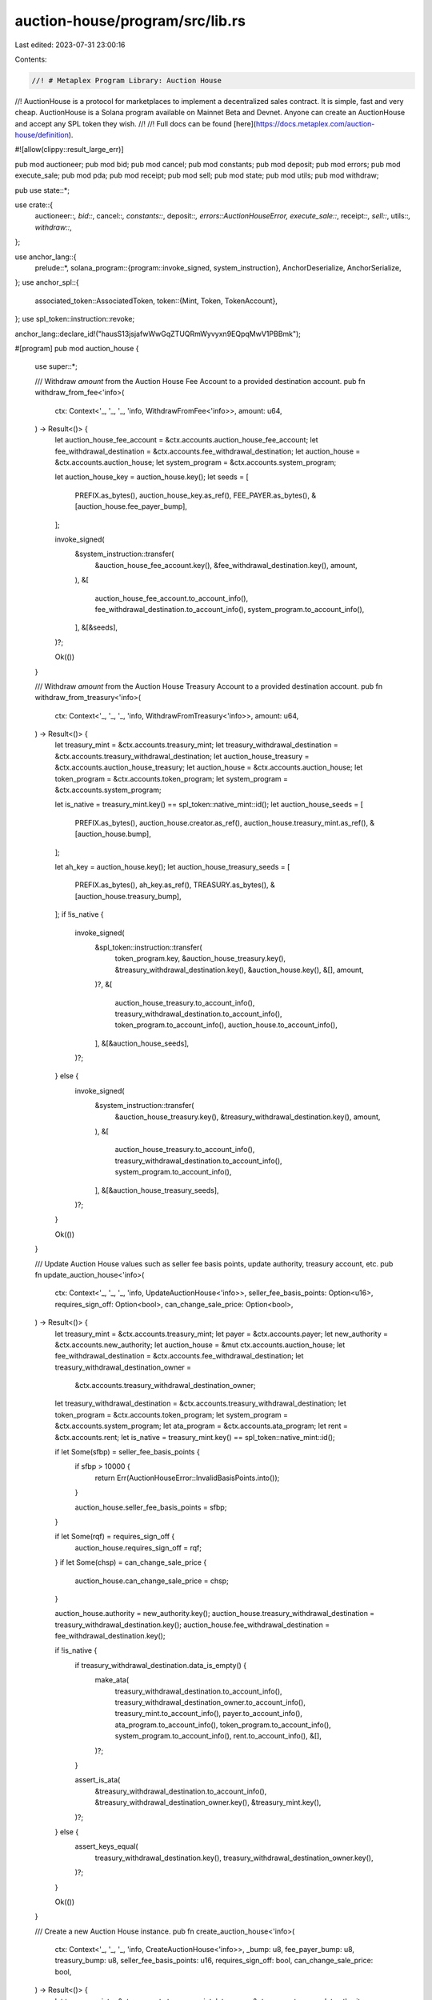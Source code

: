 auction-house/program/src/lib.rs
================================

Last edited: 2023-07-31 23:00:16

Contents:

.. code-block:: rs

    //! # Metaplex Program Library: Auction House
//! AuctionHouse is a protocol for marketplaces to implement a decentralized sales contract. It is simple, fast and very cheap. AuctionHouse is a Solana program available on Mainnet Beta and Devnet. Anyone can create an AuctionHouse and accept any SPL token they wish.
//!
//! Full docs can be found [here](https://docs.metaplex.com/auction-house/definition).

#![allow(clippy::result_large_err)]

pub mod auctioneer;
pub mod bid;
pub mod cancel;
pub mod constants;
pub mod deposit;
pub mod errors;
pub mod execute_sale;
pub mod pda;
pub mod receipt;
pub mod sell;
pub mod state;
pub mod utils;
pub mod withdraw;

pub use state::*;

use crate::{
    auctioneer::*, bid::*, cancel::*, constants::*, deposit::*, errors::AuctionHouseError,
    execute_sale::*, receipt::*, sell::*, utils::*, withdraw::*,
};

use anchor_lang::{
    prelude::*,
    solana_program::{program::invoke_signed, system_instruction},
    AnchorDeserialize, AnchorSerialize,
};
use anchor_spl::{
    associated_token::AssociatedToken,
    token::{Mint, Token, TokenAccount},
};
use spl_token::instruction::revoke;

anchor_lang::declare_id!("hausS13jsjafwWwGqZTUQRmWyvyxn9EQpqMwV1PBBmk");

#[program]
pub mod auction_house {
    use super::*;

    /// Withdraw `amount` from the Auction House Fee Account to a provided destination account.
    pub fn withdraw_from_fee<'info>(
        ctx: Context<'_, '_, '_, 'info, WithdrawFromFee<'info>>,
        amount: u64,
    ) -> Result<()> {
        let auction_house_fee_account = &ctx.accounts.auction_house_fee_account;
        let fee_withdrawal_destination = &ctx.accounts.fee_withdrawal_destination;
        let auction_house = &ctx.accounts.auction_house;
        let system_program = &ctx.accounts.system_program;

        let auction_house_key = auction_house.key();
        let seeds = [
            PREFIX.as_bytes(),
            auction_house_key.as_ref(),
            FEE_PAYER.as_bytes(),
            &[auction_house.fee_payer_bump],
        ];

        invoke_signed(
            &system_instruction::transfer(
                &auction_house_fee_account.key(),
                &fee_withdrawal_destination.key(),
                amount,
            ),
            &[
                auction_house_fee_account.to_account_info(),
                fee_withdrawal_destination.to_account_info(),
                system_program.to_account_info(),
            ],
            &[&seeds],
        )?;

        Ok(())
    }

    /// Withdraw `amount` from the Auction House Treasury Account to a provided destination account.
    pub fn withdraw_from_treasury<'info>(
        ctx: Context<'_, '_, '_, 'info, WithdrawFromTreasury<'info>>,
        amount: u64,
    ) -> Result<()> {
        let treasury_mint = &ctx.accounts.treasury_mint;
        let treasury_withdrawal_destination = &ctx.accounts.treasury_withdrawal_destination;
        let auction_house_treasury = &ctx.accounts.auction_house_treasury;
        let auction_house = &ctx.accounts.auction_house;
        let token_program = &ctx.accounts.token_program;
        let system_program = &ctx.accounts.system_program;

        let is_native = treasury_mint.key() == spl_token::native_mint::id();
        let auction_house_seeds = [
            PREFIX.as_bytes(),
            auction_house.creator.as_ref(),
            auction_house.treasury_mint.as_ref(),
            &[auction_house.bump],
        ];

        let ah_key = auction_house.key();
        let auction_house_treasury_seeds = [
            PREFIX.as_bytes(),
            ah_key.as_ref(),
            TREASURY.as_bytes(),
            &[auction_house.treasury_bump],
        ];
        if !is_native {
            invoke_signed(
                &spl_token::instruction::transfer(
                    token_program.key,
                    &auction_house_treasury.key(),
                    &treasury_withdrawal_destination.key(),
                    &auction_house.key(),
                    &[],
                    amount,
                )?,
                &[
                    auction_house_treasury.to_account_info(),
                    treasury_withdrawal_destination.to_account_info(),
                    token_program.to_account_info(),
                    auction_house.to_account_info(),
                ],
                &[&auction_house_seeds],
            )?;
        } else {
            invoke_signed(
                &system_instruction::transfer(
                    &auction_house_treasury.key(),
                    &treasury_withdrawal_destination.key(),
                    amount,
                ),
                &[
                    auction_house_treasury.to_account_info(),
                    treasury_withdrawal_destination.to_account_info(),
                    system_program.to_account_info(),
                ],
                &[&auction_house_treasury_seeds],
            )?;
        }

        Ok(())
    }

    /// Update Auction House values such as seller fee basis points, update authority, treasury account, etc.
    pub fn update_auction_house<'info>(
        ctx: Context<'_, '_, '_, 'info, UpdateAuctionHouse<'info>>,
        seller_fee_basis_points: Option<u16>,
        requires_sign_off: Option<bool>,
        can_change_sale_price: Option<bool>,
    ) -> Result<()> {
        let treasury_mint = &ctx.accounts.treasury_mint;
        let payer = &ctx.accounts.payer;
        let new_authority = &ctx.accounts.new_authority;
        let auction_house = &mut ctx.accounts.auction_house;
        let fee_withdrawal_destination = &ctx.accounts.fee_withdrawal_destination;
        let treasury_withdrawal_destination_owner =
            &ctx.accounts.treasury_withdrawal_destination_owner;
        let treasury_withdrawal_destination = &ctx.accounts.treasury_withdrawal_destination;
        let token_program = &ctx.accounts.token_program;
        let system_program = &ctx.accounts.system_program;
        let ata_program = &ctx.accounts.ata_program;
        let rent = &ctx.accounts.rent;
        let is_native = treasury_mint.key() == spl_token::native_mint::id();

        if let Some(sfbp) = seller_fee_basis_points {
            if sfbp > 10000 {
                return Err(AuctionHouseError::InvalidBasisPoints.into());
            }

            auction_house.seller_fee_basis_points = sfbp;
        }

        if let Some(rqf) = requires_sign_off {
            auction_house.requires_sign_off = rqf;
        }
        if let Some(chsp) = can_change_sale_price {
            auction_house.can_change_sale_price = chsp;
        }

        auction_house.authority = new_authority.key();
        auction_house.treasury_withdrawal_destination = treasury_withdrawal_destination.key();
        auction_house.fee_withdrawal_destination = fee_withdrawal_destination.key();

        if !is_native {
            if treasury_withdrawal_destination.data_is_empty() {
                make_ata(
                    treasury_withdrawal_destination.to_account_info(),
                    treasury_withdrawal_destination_owner.to_account_info(),
                    treasury_mint.to_account_info(),
                    payer.to_account_info(),
                    ata_program.to_account_info(),
                    token_program.to_account_info(),
                    system_program.to_account_info(),
                    rent.to_account_info(),
                    &[],
                )?;
            }

            assert_is_ata(
                &treasury_withdrawal_destination.to_account_info(),
                &treasury_withdrawal_destination_owner.key(),
                &treasury_mint.key(),
            )?;
        } else {
            assert_keys_equal(
                treasury_withdrawal_destination.key(),
                treasury_withdrawal_destination_owner.key(),
            )?;
        }

        Ok(())
    }

    /// Create a new Auction House instance.
    pub fn create_auction_house<'info>(
        ctx: Context<'_, '_, '_, 'info, CreateAuctionHouse<'info>>,
        _bump: u8,
        fee_payer_bump: u8,
        treasury_bump: u8,
        seller_fee_basis_points: u16,
        requires_sign_off: bool,
        can_change_sale_price: bool,
    ) -> Result<()> {
        let treasury_mint = &ctx.accounts.treasury_mint;
        let payer = &ctx.accounts.payer;
        let authority = &ctx.accounts.authority;
        let auction_house = &mut ctx.accounts.auction_house;
        let auction_house_fee_account = &ctx.accounts.auction_house_fee_account;
        let auction_house_treasury = &ctx.accounts.auction_house_treasury;
        let fee_withdrawal_destination = &ctx.accounts.fee_withdrawal_destination;
        let treasury_withdrawal_destination_owner =
            &ctx.accounts.treasury_withdrawal_destination_owner;
        let treasury_withdrawal_destination = &ctx.accounts.treasury_withdrawal_destination;
        let token_program = &ctx.accounts.token_program;
        let system_program = &ctx.accounts.system_program;
        let ata_program = &ctx.accounts.ata_program;
        let rent = &ctx.accounts.rent;

        auction_house.bump = *ctx
            .bumps
            .get("auction_house")
            .ok_or(AuctionHouseError::BumpSeedNotInHashMap)?;

        // Check that bumps passed in are canonical.
        if fee_payer_bump
            != *ctx
                .bumps
                .get("auction_house_fee_account")
                .ok_or(AuctionHouseError::BumpSeedNotInHashMap)?
        {
            return Err(AuctionHouseError::BumpSeedNotInHashMap.into());
        }
        auction_house.fee_payer_bump = fee_payer_bump;

        if treasury_bump
            != *ctx
                .bumps
                .get("auction_house_treasury")
                .ok_or(AuctionHouseError::BumpSeedNotInHashMap)?
        {
            return Err(AuctionHouseError::BumpSeedNotInHashMap.into());
        }
        auction_house.treasury_bump = treasury_bump;

        if seller_fee_basis_points > 10000 {
            return Err(AuctionHouseError::InvalidBasisPoints.into());
        }
        auction_house.seller_fee_basis_points = seller_fee_basis_points;
        auction_house.requires_sign_off = requires_sign_off;
        auction_house.can_change_sale_price = can_change_sale_price;
        auction_house.creator = authority.key();
        auction_house.authority = authority.key();
        auction_house.treasury_mint = treasury_mint.key();
        auction_house.auction_house_fee_account = auction_house_fee_account.key();
        auction_house.auction_house_treasury = auction_house_treasury.key();
        auction_house.treasury_withdrawal_destination = treasury_withdrawal_destination.key();
        auction_house.fee_withdrawal_destination = fee_withdrawal_destination.key();

        let is_native = treasury_mint.key() == spl_token::native_mint::id();

        let ah_key = auction_house.key();

        let auction_house_treasury_seeds = [
            PREFIX.as_bytes(),
            ah_key.as_ref(),
            TREASURY.as_bytes(),
            &[treasury_bump],
        ];

        create_program_token_account_if_not_present(
            auction_house_treasury,
            system_program,
            payer,
            token_program,
            treasury_mint,
            &auction_house.to_account_info(),
            rent,
            &auction_house_treasury_seeds,
            &[],
            is_native,
        )?;

        if !is_native {
            if treasury_withdrawal_destination.data_is_empty() {
                make_ata(
                    treasury_withdrawal_destination.to_account_info(),
                    treasury_withdrawal_destination_owner.to_account_info(),
                    treasury_mint.to_account_info(),
                    payer.to_account_info(),
                    ata_program.to_account_info(),
                    token_program.to_account_info(),
                    system_program.to_account_info(),
                    rent.to_account_info(),
                    &[],
                )?;
            }

            assert_is_ata(
                &treasury_withdrawal_destination.to_account_info(),
                &treasury_withdrawal_destination_owner.key(),
                &treasury_mint.key(),
            )?;
        } else {
            assert_keys_equal(
                treasury_withdrawal_destination.key(),
                treasury_withdrawal_destination_owner.key(),
            )?;
        }

        Ok(())
    }

    /// Create a private buy bid by creating a `buyer_trade_state` account and an `escrow_payment` account and funding the escrow with the necessary SOL or SPL token amount.
    pub fn buy<'info>(
        ctx: Context<'_, '_, '_, 'info, Buy<'info>>,
        trade_state_bump: u8,
        escrow_payment_bump: u8,
        buyer_price: u64,
        token_size: u64,
    ) -> Result<()> {
        private_bid(
            ctx,
            trade_state_bump,
            escrow_payment_bump,
            buyer_price,
            token_size,
        )
    }

    pub fn auctioneer_buy<'info>(
        ctx: Context<'_, '_, '_, 'info, AuctioneerBuy<'info>>,
        trade_state_bump: u8,
        escrow_payment_bump: u8,
        buyer_price: u64,
        token_size: u64,
    ) -> Result<()> {
        bid::auctioneer_private_bid(
            ctx,
            trade_state_bump,
            escrow_payment_bump,
            buyer_price,
            token_size,
        )
    }

    /// Create a public buy bid by creating a `public_buyer_trade_state` account and an `escrow_payment` account and funding the escrow with the necessary SOL or SPL token amount.
    pub fn public_buy<'info>(
        ctx: Context<'_, '_, '_, 'info, PublicBuy<'info>>,
        trade_state_bump: u8,
        escrow_payment_bump: u8,
        buyer_price: u64,
        token_size: u64,
    ) -> Result<()> {
        public_bid(
            ctx,
            trade_state_bump,
            escrow_payment_bump,
            buyer_price,
            token_size,
        )
    }

    /// Create a public buy bid by creating a `public_buyer_trade_state` account and an `escrow_payment` account and funding the escrow with the necessary SOL or SPL token amount.
    pub fn auctioneer_public_buy<'info>(
        ctx: Context<'_, '_, '_, 'info, AuctioneerPublicBuy<'info>>,
        trade_state_bump: u8,
        escrow_payment_bump: u8,
        buyer_price: u64,
        token_size: u64,
    ) -> Result<()> {
        bid::auctioneer_public_bid(
            ctx,
            trade_state_bump,
            escrow_payment_bump,
            buyer_price,
            token_size,
        )
    }

    /// Cancel a bid or ask by revoking the token delegate, transferring all lamports from the trade state account to the fee payer, and setting the trade state account data to zero so it can be garbage collected.
    pub fn cancel<'info>(
        ctx: Context<'_, '_, '_, 'info, Cancel<'info>>,
        buyer_price: u64,
        token_size: u64,
    ) -> Result<()> {
        cancel::cancel(ctx, buyer_price, token_size)
    }

    /// Cancel, but with an auctioneer
    pub fn auctioneer_cancel<'info>(
        ctx: Context<'_, '_, '_, 'info, AuctioneerCancel<'info>>,
        buyer_price: u64,
        token_size: u64,
    ) -> Result<()> {
        cancel::auctioneer_cancel(ctx, buyer_price, token_size)
    }

    /// Deposit `amount` into the escrow payment account for your specific wallet.
    pub fn deposit<'info>(
        ctx: Context<'_, '_, '_, 'info, Deposit<'info>>,
        escrow_payment_bump: u8,
        amount: u64,
    ) -> Result<()> {
        deposit::deposit(ctx, escrow_payment_bump, amount)
    }

    /// Deposit `amount` into the escrow payment account for your specific wallet.
    pub fn auctioneer_deposit<'info>(
        ctx: Context<'_, '_, '_, 'info, AuctioneerDeposit<'info>>,
        escrow_payment_bump: u8,
        amount: u64,
    ) -> Result<()> {
        deposit::auctioneer_deposit(ctx, escrow_payment_bump, amount)
    }

    pub fn execute_sale<'info>(
        ctx: Context<'_, '_, '_, 'info, ExecuteSale<'info>>,
        escrow_payment_bump: u8,
        _free_trade_state_bump: u8,
        program_as_signer_bump: u8,
        buyer_price: u64,
        token_size: u64,
    ) -> Result<()> {
        execute_sale::execute_sale(
            ctx,
            escrow_payment_bump,
            _free_trade_state_bump,
            program_as_signer_bump,
            buyer_price,
            token_size,
        )
    }

    pub fn execute_partial_sale<'info>(
        ctx: Context<'_, '_, '_, 'info, ExecutePartialSale<'info>>,
        escrow_payment_bump: u8,
        _free_trade_state_bump: u8,
        program_as_signer_bump: u8,
        buyer_price: u64,
        token_size: u64,
        partial_order_size: Option<u64>,
        partial_order_price: Option<u64>,
    ) -> Result<()> {
        execute_sale::execute_partial_sale(
            ctx,
            escrow_payment_bump,
            _free_trade_state_bump,
            program_as_signer_bump,
            buyer_price,
            token_size,
            partial_order_size,
            partial_order_price,
        )
    }

    pub fn auctioneer_execute_sale<'info>(
        ctx: Context<'_, '_, '_, 'info, AuctioneerExecuteSale<'info>>,
        escrow_payment_bump: u8,
        _free_trade_state_bump: u8,
        program_as_signer_bump: u8,
        buyer_price: u64,
        token_size: u64,
    ) -> Result<()> {
        execute_sale::auctioneer_execute_sale(
            ctx,
            escrow_payment_bump,
            _free_trade_state_bump,
            program_as_signer_bump,
            buyer_price,
            token_size,
        )
    }

    pub fn auctioneer_execute_partial_sale<'info>(
        ctx: Context<'_, '_, '_, 'info, AuctioneerExecutePartialSale<'info>>,
        escrow_payment_bump: u8,
        _free_trade_state_bump: u8,
        program_as_signer_bump: u8,
        buyer_price: u64,
        token_size: u64,
        partial_order_size: Option<u64>,
        partial_order_price: Option<u64>,
    ) -> Result<()> {
        execute_sale::auctioneer_execute_partial_sale(
            ctx,
            escrow_payment_bump,
            _free_trade_state_bump,
            program_as_signer_bump,
            buyer_price,
            token_size,
            partial_order_size,
            partial_order_price,
        )
    }

    pub fn sell<'info>(
        ctx: Context<'_, '_, '_, 'info, Sell<'info>>,
        trade_state_bump: u8,
        free_trade_state_bump: u8,
        program_as_signer_bump: u8,
        buyer_price: u64,
        token_size: u64,
    ) -> Result<()> {
        sell::sell(
            ctx,
            trade_state_bump,
            free_trade_state_bump,
            program_as_signer_bump,
            buyer_price,
            token_size,
        )
    }

    pub fn auctioneer_sell<'info>(
        ctx: Context<'_, '_, '_, 'info, AuctioneerSell<'info>>,
        trade_state_bump: u8,
        free_trade_state_bump: u8,
        program_as_signer_bump: u8,
        token_size: u64,
    ) -> Result<()> {
        sell::auctioneer_sell(
            ctx,
            trade_state_bump,
            free_trade_state_bump,
            program_as_signer_bump,
            token_size,
        )
    }

    /// Withdraw `amount` from the escrow payment account for your specific wallet.
    pub fn withdraw<'info>(
        ctx: Context<'_, '_, '_, 'info, Withdraw<'info>>,
        escrow_payment_bump: u8,
        amount: u64,
    ) -> Result<()> {
        withdraw::withdraw(ctx, escrow_payment_bump, amount)
    }

    /// Withdraw `amount` from the escrow payment account for your specific wallet.
    pub fn auctioneer_withdraw<'info>(
        ctx: Context<'_, '_, '_, 'info, AuctioneerWithdraw<'info>>,
        escrow_payment_bump: u8,
        amount: u64,
    ) -> Result<()> {
        withdraw::auctioneer_withdraw(ctx, escrow_payment_bump, amount)
    }

    /// Close the escrow account of the user.
    pub fn close_escrow_account<'info>(
        ctx: Context<'_, '_, '_, 'info, CloseEscrowAccount<'info>>,
        escrow_payment_bump: u8,
    ) -> Result<()> {
        let auction_house_key = ctx.accounts.auction_house.key();
        let wallet_key = ctx.accounts.wallet.key();

        let escrow_signer_seeds = [
            PREFIX.as_bytes(),
            auction_house_key.as_ref(),
            wallet_key.as_ref(),
            &[escrow_payment_bump],
        ];

        invoke_signed(
            &system_instruction::transfer(
                &ctx.accounts.escrow_payment_account.key(),
                &ctx.accounts.wallet.key(),
                ctx.accounts.escrow_payment_account.lamports(),
            ),
            &[
                ctx.accounts.escrow_payment_account.to_account_info(),
                ctx.accounts.wallet.to_account_info(),
                ctx.accounts.system_program.to_account_info(),
            ],
            &[&escrow_signer_seeds],
        )?;
        Ok(())
    }

    pub fn delegate_auctioneer<'info>(
        ctx: Context<'_, '_, '_, 'info, DelegateAuctioneer<'info>>,
        scopes: Vec<AuthorityScope>,
    ) -> Result<()> {
        auctioneer::delegate_auctioneer(ctx, scopes)
    }

    pub fn update_auctioneer<'info>(
        ctx: Context<'_, '_, '_, 'info, UpdateAuctioneer<'info>>,
        scopes: Vec<AuthorityScope>,
    ) -> Result<()> {
        auctioneer::update_auctioneer(ctx, scopes)
    }

    /// Create a listing receipt by creating a `listing_receipt` account.
    pub fn print_listing_receipt<'info>(
        ctx: Context<'_, '_, '_, 'info, PrintListingReceipt<'info>>,
        receipt_bump: u8,
    ) -> Result<()> {
        receipt::print_listing_receipt(ctx, receipt_bump)
    }

    /// Cancel an active listing receipt by setting the `canceled_at` field to the current time.
    pub fn cancel_listing_receipt<'info>(
        ctx: Context<'_, '_, '_, 'info, CancelListingReceipt<'info>>,
    ) -> Result<()> {
        receipt::cancel_listing_receipt(ctx)
    }

    /// Create a bid receipt by creating a `bid_receipt` account.
    pub fn print_bid_receipt<'info>(
        ctx: Context<'_, '_, '_, 'info, PrintBidReceipt<'info>>,
        receipt_bump: u8,
    ) -> Result<()> {
        receipt::print_bid_receipt(ctx, receipt_bump)
    }

    /// Cancel an active bid receipt by setting the `canceled_at` field to the current time.
    pub fn cancel_bid_receipt<'info>(
        ctx: Context<'_, '_, '_, 'info, CancelBidReceipt<'info>>,
    ) -> Result<()> {
        receipt::cancel_bid_receipt(ctx)
    }

    /// Create a purchase receipt by creating a `purchase_receipt` account.
    pub fn print_purchase_receipt<'info>(
        ctx: Context<'_, '_, '_, 'info, PrintPurchaseReceipt<'info>>,
        purchase_receipt_bump: u8,
    ) -> Result<()> {
        receipt::print_purchase_receipt(ctx, purchase_receipt_bump)
    }

    #[doc(hidden)]
    pub fn sell_remaining_accounts<'info>(
        _ctx: Context<'_, '_, '_, 'info, SellRemainingAccounts<'info>>,
    ) -> Result<()> {
        unreachable!();
    }

    #[doc(hidden)]
    pub fn cancel_remaining_accounts<'info>(
        _ctx: Context<'_, '_, '_, 'info, CancelRemainingAccounts<'info>>,
    ) -> Result<()> {
        unreachable!();
    }

    #[doc(hidden)]
    pub fn execute_sale_remaining_accounts<'info>(
        _ctx: Context<'_, '_, '_, 'info, ExecuteSaleRemainingAccounts<'info>>,
    ) -> Result<()> {
        unreachable!();
    }
}

/// Accounts for the [`create_auction_house` handler](auction_house/fn.create_auction_house.html).
#[derive(Accounts)]
#[instruction(bump: u8, fee_payer_bump: u8, treasury_bump: u8)]
pub struct CreateAuctionHouse<'info> {
    /// Treasury mint account, either native SOL mint or a SPL token mint.
    pub treasury_mint: Account<'info, Mint>,

    /// Key paying SOL fees for setting up the Auction House.
    #[account(mut)]
    pub payer: Signer<'info>,

    /// CHECK: User can use whatever they want for intialization.
    // Authority key for the Auction House.
    pub authority: UncheckedAccount<'info>,

    /// CHECK: User can use whatever they want for intialization.
    /// Account that pays for fees if the marketplace executes sales.
    #[account(mut)]
    pub fee_withdrawal_destination: UncheckedAccount<'info>,

    /// CHECK: User can use whatever they want for intialization.
    /// SOL or SPL token account to receive Auction House fees. If treasury mint is native this will be the same as the `treasury_withdrawl_destination_owner`.
    #[account(mut)]
    pub treasury_withdrawal_destination: UncheckedAccount<'info>,

    /// CHECK: User can use whatever they want for intialization.
    /// Owner of the `treasury_withdrawal_destination` account or the same address if the `treasury_mint` is native.
    pub treasury_withdrawal_destination_owner: UncheckedAccount<'info>,

    /// Auction House instance PDA account.
    #[account(init, seeds=[PREFIX.as_bytes(), authority.key().as_ref(), treasury_mint.key().as_ref()], bump, space=AUCTION_HOUSE_SIZE, payer=payer)]
    pub auction_house: Account<'info, AuctionHouse>,

    /// Auction House instance fee account.
    /// CHECK: Not dangerous. Account seeds checked in constraint.
    #[account(mut, seeds=[PREFIX.as_bytes(), auction_house.key().as_ref(), FEE_PAYER.as_bytes()], bump)]
    pub auction_house_fee_account: UncheckedAccount<'info>,

    /// Auction House instance treasury PDA account.
    /// CHECK: Not dangerous. Account seeds checked in constraint.
    #[account(mut, seeds=[PREFIX.as_bytes(), auction_house.key().as_ref(), TREASURY.as_bytes()], bump)]
    pub auction_house_treasury: UncheckedAccount<'info>,

    pub token_program: Program<'info, Token>,
    pub system_program: Program<'info, System>,
    pub ata_program: Program<'info, AssociatedToken>,
    pub rent: Sysvar<'info, Rent>,
}

/// Accounts for the [`update_auction_house` handler](auction_house/fn.update_auction_house.html).
#[derive(Accounts)]
pub struct UpdateAuctionHouse<'info> {
    /// Treasury mint account, either native SOL mint or a SPL token mint.
    pub treasury_mint: Account<'info, Mint>,

    /// Key paying SOL fees for setting up the Auction House.
    pub payer: Signer<'info>,

    /// Authority key for the Auction House.
    pub authority: Signer<'info>,

    /// CHECK: User can use whatever they want for updating this.
    /// New authority key for the Auction House.
    pub new_authority: UncheckedAccount<'info>,

    /// CHECK: User can use whatever they want for updating this.
    /// Account that pays for fees if the marketplace executes sales.
    #[account(mut)]
    pub fee_withdrawal_destination: UncheckedAccount<'info>,

    /// CHECK: User can use whatever they want for updating this.
    /// SOL or SPL token account to receive Auction House fees. If treasury mint is native this will be the same as the `treasury_withdrawl_destination_owner`.
    #[account(mut)]
    pub treasury_withdrawal_destination: UncheckedAccount<'info>,

    /// CHECK: User can use whatever they want for updating this.
    /// Owner of the `treasury_withdrawal_destination` account or the same address if the `treasury_mint` is native.
    pub treasury_withdrawal_destination_owner: UncheckedAccount<'info>,

    /// Auction House instance PDA account.
    #[account(mut, seeds=[PREFIX.as_bytes(), auction_house.creator.as_ref(), treasury_mint.key().as_ref()], bump=auction_house.bump, has_one=authority, has_one=treasury_mint)]
    pub auction_house: Account<'info, AuctionHouse>,

    pub token_program: Program<'info, Token>,
    pub system_program: Program<'info, System>,
    pub ata_program: Program<'info, AssociatedToken>,
    pub rent: Sysvar<'info, Rent>,
}

/// Accounts for the [`withdraw_from_treasury` handler](auction_house/fn.withdraw_from_treasury.html).
#[derive(Accounts)]
pub struct WithdrawFromTreasury<'info> {
    /// Treasury mint account, either native SOL mint or a SPL token mint.
    pub treasury_mint: Account<'info, Mint>,

    /// Authority key for the Auction House.
    pub authority: Signer<'info>,

    /// SOL or SPL token account to receive Auction House fees. If treasury mint is native this will be the same as the `treasury_withdrawl_destination_owner`.
    /// CHECK: User can withdraw wherever they want as long as they sign as authority.
    #[account(mut)]
    pub treasury_withdrawal_destination: UncheckedAccount<'info>,

    /// Auction House treasury PDA account.
    /// CHECK: Not dangerous. Account seeds checked in constraint.
    #[account(mut, seeds=[PREFIX.as_bytes(), auction_house.key().as_ref(), TREASURY.as_bytes()], bump=auction_house.treasury_bump)]
    pub auction_house_treasury: UncheckedAccount<'info>,

    /// Auction House instance PDA account.
    #[account(mut, seeds=[PREFIX.as_bytes(), auction_house.creator.as_ref(), treasury_mint.key().as_ref()], bump=auction_house.bump, has_one=authority, has_one=treasury_mint, has_one=treasury_withdrawal_destination, has_one=auction_house_treasury)]
    pub auction_house: Account<'info, AuctionHouse>,

    pub token_program: Program<'info, Token>,
    pub system_program: Program<'info, System>,
}

/// Accounts for the [`withdraw_from_fee` handler](auction_house/fn.withdraw_from_fee.html).
#[derive(Accounts)]
pub struct WithdrawFromFee<'info> {
    /// Authority key for the Auction House.
    pub authority: Signer<'info>,

    /// Account that pays for fees if the marketplace executes sales.
    /// CHECK: User can withdraw wherever as long as they sign as authority.
    #[account(mut)]
    pub fee_withdrawal_destination: UncheckedAccount<'info>,

    /// Auction House instance fee account.
    /// CHECK: Not dangerous. Account seeds checked in constraint.
    #[account(mut, seeds=[PREFIX.as_bytes(), auction_house.key().as_ref(), FEE_PAYER.as_bytes()], bump=auction_house.fee_payer_bump)]
    pub auction_house_fee_account: UncheckedAccount<'info>,

    /// Auction House instance PDA account.
    #[account(mut, seeds=[PREFIX.as_bytes(), auction_house.creator.as_ref(), auction_house.treasury_mint.key().as_ref()], bump=auction_house.bump, has_one=authority, has_one=fee_withdrawal_destination, has_one=auction_house_fee_account)]
    pub auction_house: Account<'info, AuctionHouse>,

    pub system_program: Program<'info, System>,
}

#[derive(Accounts)]
#[instruction(escrow_payment_bump: u8)]
pub struct CloseEscrowAccount<'info> {
    /// User wallet account.
    pub wallet: Signer<'info>,

    /// CHECK: Account seeds checked in constraint.
    /// Buyer escrow payment account PDA.
    #[account(mut, seeds=[PREFIX.as_bytes(), auction_house.key().as_ref(), wallet.key().as_ref()], bump=escrow_payment_bump)]
    pub escrow_payment_account: UncheckedAccount<'info>,

    /// Auction House instance PDA account.
    #[account(seeds=[PREFIX.as_bytes(), auction_house.creator.as_ref(), auction_house.treasury_mint.as_ref()], bump=auction_house.bump)]
    pub auction_house: Account<'info, AuctionHouse>,
    pub system_program: Program<'info, System>,
}


